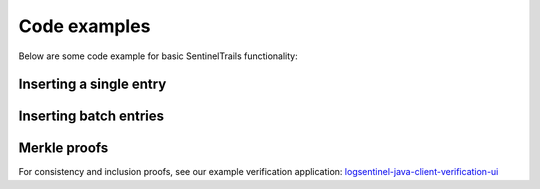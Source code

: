 Code examples
=============

Below are some code example for basic SentinelTrails functionality:

Inserting a single entry
***********************

.. content-tabs::

	.. tab-container:: java
		:title: Java
		
		The Java example uses the `logsentinel-java-client <https://github.com/LogSentinel/logsentinel-java-client/>`_ 
		
		.. code-block:: java
		
			//credentials obtained after registration
			LogSentinelClientBuilder builder = LogSentinelClientBuilder
			    .create(applicationId, organizationId, secret);
			LogSentinelClient client = builder.build();

			try {
			    var result = client.getAuditLogActions().log(
				new ActorData(actorId).setActorDisplayName(username).setActorRoles(roles), 
				new ActionData(details).setAction(action)
			    );
			    System.out.println(result);
			} catch (ApiException e) {
			    // handle exception
			}
			
	.. tab-container:: c
		:title: C#
		
		The C# example uses the `logsentinel-dotnet-core-client <https://github.com/LogSentinel/logsentinel-dotnet-core-client/>`_ 
		
		.. code-block:: C#
		
			LogSentinelClientBuilder builder = LogSentinelClientBuilder
				.create(applicationId, organizationId, secret);

			builder.setEncryptionKey(encryptionKey); // Optional

			LogSentinelClient client = builder.build();    

			try
			{
				var result = client.getAuditLogActions().LogUsingPOST(
					new ActorData().setActorDisplayName(actorName).setActorRoles(actorRoles)
						.setActorId(actorId),
					new ActionData().setDetails(details).setAction(act)
						.setEntryType(entryType), 
					applicationId);
				Console.WriteLine(result.LogEntryId);
			}
			catch (ApiException e)
			{
				Console.WriteLine("Exception when calling AuditLogControllerApi#logAuthAction");
			}
			
	.. tab-container:: php
		:title: PHP
		
		.. code-block:: php
		
			$data = <<<EOT
			{
			  "detail1": "detail 1",
			  "detail2": "detail 2"
			}
			EOT;
			
			$curl = curl_init();
			curl_setopt($curl, CURLOPT_POST, 1);
			curl_setopt($curl, CURLOPT_POSTFIELDS, $data);
			
			curl_setopt($curl, CURLOPT_URL, 'https://app.logsentinel.com/api/log/' . actorId . '/' . action . '/' . entityType . '/' . entityId);
			curl_setopt($curl, CURLOPT_HTTPHEADER, array(
				'Content-Type: application/json',
                                'Application-Id: applicationId'
			));
			curl_setopt($curl, CURLOPT_RETURNTRANSFER, 1);
			curl_setopt($curl, CURLOPT_HTTPAUTH, CURLAUTH_BASIC);
			curl_setopt($curl, CURLOPT_USERPWD, $ORG_ID . ":" . $SECRET);
			
			// EXECUTE:
			$result = curl_exec($curl);	
			
	.. tab-container:: python
		:title: Python
		
		.. code-block:: python
			
			import requests
			url = 'https://app.logsentinel.com/api/log/' + actorId + '/' + action + '/' + entityType + '/' + entityId;
			data = '''{
			  "detail1": "detail 1",
			  "detail2": "detail 2"
			}'''
			
			response = requests.post(url, auth = HTTPBasicAuth(orgId, secret), data = data, headers = {"Content-Type": "application/json", "Application-Id": "applicationId"})
    .. tab-container:: nodejs
		:title: Node.js

		.. code-block:: javascript
		
			var https = require('https');
			var data = JSON.stringify({
			  "detail1": "detail 1",
			  "detail2": "detail 2"
			});

			var auth = 'Basic ' + Buffer.from(ORG_ID + ':' + ORG_SECRET).toString('base64')

			var options = {
			  host: 'app.logsentinel.com',
			  path: '/api/log/' + actorId + '/' + action + '/' + entityType + '/' + entityId,
			  method: 'POST',
			  headers: {
				'Content-Type': 'application/json; charset = utf-8',
				'Application-Id': applicationId,
				'Authorization': auth;
			  }
			};

			var req = https.request(options, function(res) {
			  var res = JSON.parse(response.body)
			  //...
			});

			req.write(data);
			req.end();
			
Inserting batch entries
***********************

.. content-tabs::

	.. tab-container:: java
		:title: Java
		
		The Java example uses the `logsentinel-java-client <https://github.com/LogSentinel/logsentinel-java-client/>`_ 
		
		.. code-block:: java
		
			//credentials obtained after registration
			LogSentinelClientBuilder builder = LogSentinelClientBuilder
			    .create(applicationId, organizationId, secret);
			LogSentinelClient client = builder.build();
			
			List<BatchLogRequestEntry> batch = new ArrayList<>();
			for (int i = 0; i < COUNT; i++) {
			    String details = "details" + i;

			    BatchLogRequestEntry entry = new BatchLogRequestEntry();
			    entry.setActionData(new ActionData(details).setAction(action).setBinaryContent(false) );
			    entry.setActorData(new ActorData(actorId).setActorDisplayName(username).setActorRoles(roles).setDepartment("IT"));
			    entry.setAdditionalParams(new HashMap<>());

			    batch.add(entry);
			}

			try {
			    client.getAuditLogActions().logBatch(batch);
			} catch (ApiException e) {
			    // handle exception
			}
			
	.. tab-container:: C
		:title: C#
		
		The C# example uses the `logsentinel-dotnet-core-client <https://github.com/LogSentinel/logsentinel-dotnet-core-client/>`_ 
		
		.. code-block:: C#
		
			
			LogSentinelClientBuilder builder = LogSentinelClientBuilder
				.create(applicationId, organizationId, secret);

			builder.setEncryptionKey(encryptionKey); // Optional

			LogSentinelClient client = builder.build();    

			try
			{
				List<BatchLogRequestEntry> batch = new List<BatchLogRequestEntry>();
				for (int i = 0; i < COUNT; i++) {
				    string details = "details" + i;

				    BatchLogRequestEntry entry = new BatchLogRequestEntry(
				    	new ActorData().setActorDisplayName(actorName).setActorRoles(actorRoles).setActorId(actorId),
					new ActionData().setDetails(details).setAction(act).setEntryType(entryType));
				
			    		batch.Add(entry);
				}
				var result = client.getAuditLogActions().LogBatchUsingPOST(batch, applicationId);
				Console.WriteLine(result.LogEntryId);
			}
			catch (ApiException e)
			{
				Console.WriteLine("Exception when calling AuditLogControllerApi#logAuthAction");
			}
			
			
	.. tab-container:: php
		:title: PHP
		
		.. code-block:: php
		
			$data = <<<EOT
			[{
			  "actorData": {
			    "actorId":"actor1",
			    "actorDisplayName":"actor 1",
			    "department":"IT"
			  },
			  "actionData": {
			    "action":"VIEW",
			    "entityId":"123",
			    "entityType":"Deposit",
			    "details":{
				  "detail1": "detail 1",
				  "detail2": "detail 2"
			    }
			},{
			  "actorData": {
			    "actorId":"actor2",
			    "actorDisplayName":"actor 2",
			    "department":"IT"
			  },
			  "actionData": {
			    "action":"WITHDRAW",
			    "entityId":"123",
			    "entityType":"Deposit",
			    "details":{
				  "detail1": "detail 1",
				  "detail2": "detail 2"
			    }]
			EOT;
			
			$curl = curl_init();
			curl_setopt($curl, CURLOPT_POST, 1);
			curl_setopt($curl, CURLOPT_POSTFIELDS, $data);
			
			curl_setopt($curl, CURLOPT_URL, 'https://app.logsentinel.com/api/log/batch');
			curl_setopt($curl, CURLOPT_HTTPHEADER, array(
				'Content-Type: application/json',
                                    'Application-Id: applicationId'
			));

			curl_setopt($curl, CURLOPT_RETURNTRANSFER, 1);
			curl_setopt($curl, CURLOPT_HTTPAUTH, CURLAUTH_BASIC);
			curl_setopt($curl, CURLOPT_USERPWD, $ORG_ID . ":" . $SECRET);
			
			// EXECUTE:
			$result = curl_exec($curl);
			
	.. tab-container:: python
		:title: Python
		
		.. code-block:: python
			
			import requests
			url = 'https://app.logsentinel.com/api/log/batch';
			data = '''[{
			  "actorData": {
			    "actorId":"actor1",
			    "actorDisplayName":"actor 1",
			    "department":"IT"
			  },
			  "actionData": {
			    "action":"VIEW",
			    "entityId":"123",
			    "entityType":"Deposit",
			    "details":{
				  "detail1": "detail 1",
				  "detail2": "detail 2"
			    }
			},{
			  "actorData": {
			    "actorId":"actor2",
			    "actorDisplayName":"actor 2",
			    "department":"IT"
			  },
			  "actionData": {
			    "action":"WITHDRAW",
			    "entityId":"123",
			    "entityType":"Deposit",
			    "details":{
				  "detail1": "detail 1",
				  "detail2": "detail 2"
			    }]'''
			
			response = requests.post(url, auth = HTTPBasicAuth(orgId, secret), data = data, headers = {"Content-Type": "application/json", "Application-Id": "applicationId"})
			
	.. tab-container:: nodejs
		:title: Node.js

		.. code-block:: javascript
		
			var https = require('https');
			var data = JSON.stringify([{
			  "actorData": {
			    "actorId":"actor1",
			    "actorDisplayName":"actor 1",
			    "department":"IT"
			  },
			  "actionData": {
			    "action":"VIEW",
			    "entityId":"123",
			    "entityType":"Deposit",
			    "details":{
				  "detail1": "detail 1",
				  "detail2": "detail 2"
			    }
			},{
			  "actorData": {
			    "actorId":"actor2",
			    "actorDisplayName":"actor 2",
			    "department":"IT"
			  },
			  "actionData": {
			    "action":"WITHDRAW",
			    "entityId":"123",
			    "entityType":"Deposit",
			    "details":{
				  "detail1": "detail 1",
				  "detail2": "detail 2"
			    }]);

			var auth = 'Basic ' + (Buffer.from(ORG_ID + ':' + ORG_SECRET).toString('base64'))

			var options = {
			  host: 'app.logsentinel.com',
			  path: '/api/log/batch',
			  method: 'POST',
			  headers: {
				'Content-Type': 'application/json; charset = utf-8',
				'Application-Id': applicationId,
				'Authorization': auth;
			  }
			};

			var req = https.request(options, function(res) {
			  var res = JSON.parse(response.body)
			  //...
			});

			req.write(data);
			req.end();
			
Merkle proofs
*************

For consistency and inclusion proofs, see our example verification application: `logsentinel-java-client-verification-ui <https://github.com/LogSentinel/logsentinel-java-client-verification-ui/>`_ 
